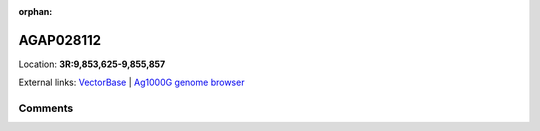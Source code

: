 :orphan:



AGAP028112
==========

Location: **3R:9,853,625-9,855,857**





External links:
`VectorBase <https://www.vectorbase.org/Anopheles_gambiae/Gene/Summary?g=AGAP028112>`_ |
`Ag1000G genome browser <https://www.malariagen.net/apps/ag1000g/phase1-AR3/index.html?genome_region=3R:9853625-9855857#genomebrowser>`_





Comments
--------


.. raw:: html

    <div id="disqus_thread"></div>
    <script>
    
    var disqus_config = function () {
        this.page.identifier = '/gene/{{ gene.id }}';
    };
    
    (function() { // DON'T EDIT BELOW THIS LINE
    var d = document, s = d.createElement('script');
    s.src = 'https://agam-selection-atlas.disqus.com/embed.js';
    s.setAttribute('data-timestamp', +new Date());
    (d.head || d.body).appendChild(s);
    })();
    </script>
    <noscript>Please enable JavaScript to view the <a href="https://disqus.com/?ref_noscript">comments.</a></noscript>


